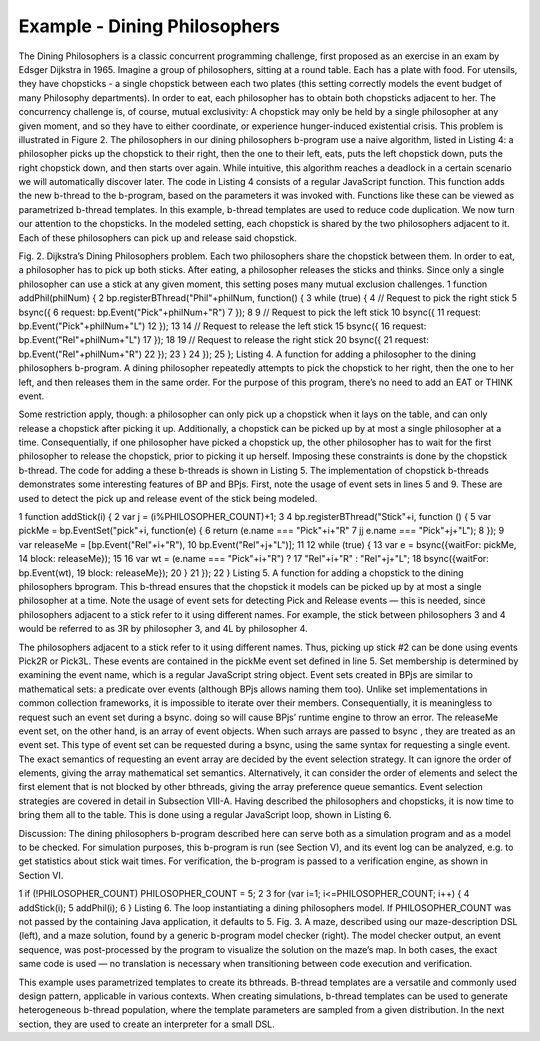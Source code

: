 *****************************
Example - Dining Philosophers
*****************************

.. include example-dining-philosophers::

The Dining Philosophers is a classic concurrent programming challenge, first proposed as an exercise in an exam by Edsger Dijkstra in 1965. Imagine a group of philosophers, sitting at a round table. Each has a plate with food. For utensils, they have chopsticks - a single chopstick between each two plates (this setting correctly models the event budget of many Philosophy departments). In order to eat, each philosopher has to obtain both chopsticks adjacent to her.
The concurrency challenge is, of course, mutual exclusivity: A chopstick may only be held by a single philosopher at any given moment, and so they have to either coordinate, or experience hunger-induced existential crisis. This problem is illustrated in Figure 2.
The philosophers in our dining philosophers b-program use a naive algorithm, listed in Listing 4: a philosopher picks up the chopstick to their right, then the one to their left, eats, puts the left chopstick down, puts the right chopstick down, and then starts over again. While intuitive, this algorithm reaches a deadlock in a certain scenario we will automatically discover later.
The code in Listing 4 consists of a regular JavaScript function. This function adds the new b-thread to the b-program, based on the parameters it was invoked with. Functions like these can be viewed as parametrized b-thread templates. In this example, b-thread templates are used to reduce code
duplication. We now turn our attention to the chopsticks. In the modeled setting, each chopstick is shared by the two philosophers adjacent to it. Each of these philosophers can pick up and release said chopstick.
















Fig. 2. Dijkstra’s Dining Philosophers problem. Each two philosophers share
the chopstick between them. In order to eat, a philosopher has to pick up both
sticks. After eating, a philosopher releases the sticks and thinks. Since only
a single philosopher can use a stick at any given moment, this setting poses
many mutual exclusion challenges.
1 function addPhil(philNum) {
2 bp.registerBThread("Phil"+philNum, function() {
3 while (true) {
4 // Request to pick the right stick
5 bsync({
6 request: bp.Event("Pick"+philNum+"R")
7 });
8
9 // Request to pick the left stick
10 bsync({
11 request: bp.Event("Pick"+philNum+"L")
12 });
13
14 // Request to release the left stick
15 bsync({
16 request: bp.Event("Rel"+philNum+"L")
17 });
18
19 // Request to release the right stick
20 bsync({
21 request: bp.Event("Rel"+philNum+"R")
22 });
23 }
24 });
25 };
Listing 4. A function for adding a philosopher to the dining philosophers
b-program. A dining philosopher repeatedly attempts to pick the chopstick to
her right, then the one to her left, and then releases them in the same order.
For the purpose of this program, there’s no need to add an EAT or THINK
event.

Some restriction apply, though: a philosopher can only pick up a chopstick when it lays on the table,  and can only release a chopstick after picking it up. Additionally, a chopstick can be picked up by at most a single philosopher at a time. Consequentially, if one philosopher have picked a chopstick up, the other philosopher has to wait for the first philosopher to release the chopstick, prior to picking it up herself. Imposing these constraints is done by the chopstick b-thread. The code for adding a these b-threads is shown in Listing 5. The implementation of chopstick b-threads demonstrates some interesting features of BP and BPjs. First, note the usage of event sets in lines 5 and 9. These are used to detect the pick up and release event of the stick being modeled.

1 function addStick(i) {
2 var j = (i%PHILOSOPHER_COUNT)+1;
3
4 bp.registerBThread("Stick"+i, function () {
5 var pickMe = bp.EventSet("pick"+i, function(e) {
6 return (e.name === "Pick"+i+"R"
7 jj e.name === "Pick"+j+"L");
8 });
9 var releaseMe = [bp.Event("Rel"+i+"R"),
10 bp.Event("Rel"+j+"L")];
11
12 while (true) {
13 var e = bsync({waitFor: pickMe,
14 block: releaseMe});
15
16 var wt = (e.name === "Pick"+i+"R") ?
17 "Rel"+i+"R" : "Rel"+j+"L";
18 bsync({waitFor: bp.Event(wt),
19 block: releaseMe});
20 }
21 });
22 }
Listing 5. A function for adding a chopstick to the dining philosophers bprogram. This b-thread ensures that the chopstick it models can be picked up by at most a single philosopher at a time. Note the usage of event sets for detecting Pick and Release events — this is needed, since philosophers adjacent to a stick refer to it using different names. For example, the stick between philosophers 3 and 4 would be referred to as 3R by philosopher 3, and 4L by philosopher 4.

The philosophers adjacent to a stick refer to it using different names. Thus, picking up stick #2 can be done using events Pick2R or Pick3L. These events are contained in the pickMe event set defined in line 5. Set membership is determined by examining the event name, which is a regular JavaScript string 
object. Event sets created in BPjs are similar to mathematical sets: a predicate over events (although BPjs allows naming them too). Unlike set implementations in common collection frameworks, it is impossible to iterate over their members. Consequentially, it is meaningless to request such an event set during a bsync. doing so will cause BPjs’ runtime engine to throw an error.
The releaseMe event set, on the other hand, is an array of event objects. When such arrays are passed to bsync , they are treated as an event set. This type of event set can be requested during a bsync, using the same syntax for requesting a single event. The exact semantics of requesting an event array are decided by the event selection strategy. It can ignore the order of elements, giving the array  mathematical set  semantics. Alternatively, it can consider the order of elements and select the first element that is not blocked by other bthreads, giving the array preference queue semantics. Event
selection strategies are covered in detail in Subsection VIII-A.
Having described the philosophers and chopsticks, it is now time to bring them all to the table. This is done using a regular JavaScript loop, shown in Listing 6.

Discussion: The dining philosophers b-program described here can serve both as a simulation program and as a model to be checked. For simulation purposes, this b-program is run (see Section V), and its event log can be analyzed, e.g. to get statistics about stick wait times. For verification, the b-program
is passed to a verification engine, as shown in Section VI.

1 if (!PHILOSOPHER_COUNT) PHILOSOPHER_COUNT = 5;
2
3 for (var i=1; i<=PHILOSOPHER_COUNT; i++) {
4 addStick(i);
5 addPhil(i);
6 }
Listing 6. The loop instantiating a dining philosophers model. If
PHILOSOPHER_COUNT was not passed by the containing Java application,
it defaults to 5.
Fig. 3. A maze, described using our maze-description DSL (left), and a maze
solution, found by a generic b-program model checker (right). The model
checker output, an event sequence, was post-processed by the program to
visualize the solution on the maze’s map.
In both cases, the exact same code is used — no translation
is necessary when transitioning between code execution and
verification.


This example uses parametrized templates to create its bthreads. B-thread templates are a versatile and commonly used design pattern, applicable in various contexts. When creating simulations, b-thread templates can be used to generate heterogeneous b-thread population, where the template parameters are sampled from a given distribution. In the next section, they are used to create an interpreter for a small DSL.

